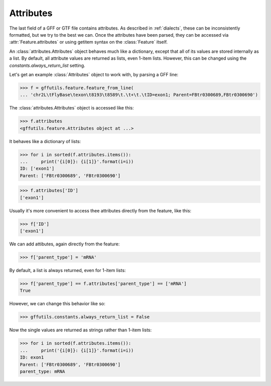 Attributes
==========
The last field of a GFF or GTF file contains attributes.  As described in
:ref:`dialects`, these can be inconsistently formatted, but we try to the best
we can.  Once the attributes have been parsed, they can be accessed via
:attr:`Feature.attributes` or using getitem syntax on the :class:`Feature`
itself.

An :class:`attributes.Attributes` object behaves much like a dictionary, except
that all of its values are stored internally as a list. By default, all
attribute values are returned as lists, even 1-item lists.  However, this can
be changed using the `constants.always_return_list` setting.

Let's get an example :class:`Attributes` object to work with, by parsing a GFF
line:

>>> f = gffutils.feature.feature_from_line(
... 'chr2L\tFlyBase\texon\t8193\t8589\t.\t+\t.\tID=exon1; Parent=FBtr0300689,FBtr0300690')

The :class:`attributes.Attributes` object is accessed like this:

>>> f.attributes
<gffutils.feature.Attributes object at ...>

It behaves like a dictionary of lists:

>>> for i in sorted(f.attributes.items()):
...     print('{i[0]}: {i[1]}'.format(i=i))
ID: ['exon1']
Parent: ['FBtr0300689', 'FBtr0300690']

>>> f.attributes['ID']
['exon1']

Usually it's more convenient to access thee attributes directly from the
feature, like this:

>>> f['ID']
['exon1']


We can add attibutes, again directly from the feature:

>>> f['parent_type'] = 'mRNA'

.. _always_return_list:

By default, a list is always returned, even for 1-item lists:

>>> f['parent_type'] == f.attributes['parent_type'] == ['mRNA']
True

However, we can change this behavior like so:

>>> gffutils.constants.always_return_list = False

Now the single values are returned as strings rather than 1-item lists:

>>> for i in sorted(f.attributes.items()):
...     print('{i[0]}: {i[1]}'.format(i=i))
ID: exon1
Parent: ['FBtr0300689', 'FBtr0300690']
parent_type: mRNA
